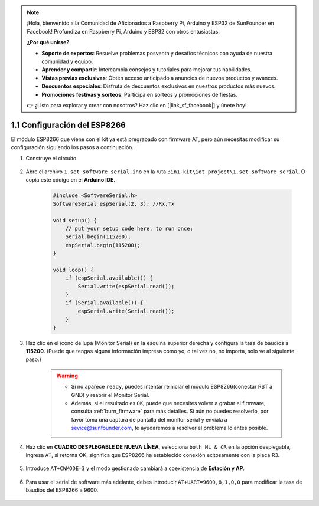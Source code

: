 .. note::

    ¡Hola, bienvenido a la Comunidad de Aficionados a Raspberry Pi, Arduino y ESP32 de SunFounder en Facebook! Profundiza en Raspberry Pi, Arduino y ESP32 con otros entusiastas.

    **¿Por qué unirse?**

    - **Soporte de expertos**: Resuelve problemas posventa y desafíos técnicos con ayuda de nuestra comunidad y equipo.
    - **Aprender y compartir**: Intercambia consejos y tutoriales para mejorar tus habilidades.
    - **Vistas previas exclusivas**: Obtén acceso anticipado a anuncios de nuevos productos y avances.
    - **Descuentos especiales**: Disfruta de descuentos exclusivos en nuestros productos más nuevos.
    - **Promociones festivas y sorteos**: Participa en sorteos y promociones de fiestas.

    👉 ¿Listo para explorar y crear con nosotros? Haz clic en [|link_sf_facebook|] y únete hoy!

.. _config_esp8266:

1.1 Configuración del ESP8266
===============================

El módulo ESP8266 que viene con el kit ya está pregrabado con firmware AT, pero aún necesitas modificar su configuración siguiendo los pasos a continuación.

1. Construye el circuito.

    .. image:: img/iot_1_at_set_bb.jpg
        :width: 800

2. Abre el archivo ``1.set_software_serial.ino`` en la ruta ``3in1-kit\iot_project\1.set_software_serial``. O copia este código en el **Arduino IDE**.

    .. code-block:: Arduino

        #include <SoftwareSerial.h>
        SoftwareSerial espSerial(2, 3); //Rx,Tx

        void setup() {
            // put your setup code here, to run once:
            Serial.begin(115200);
            espSerial.begin(115200);
        }

        void loop() {
            if (espSerial.available()) {
                Serial.write(espSerial.read());
            }
            if (Serial.available()) {
                espSerial.write(Serial.read());
            }
        }

3. Haz clic en el icono de lupa (Monitor Serial) en la esquina superior derecha y configura la tasa de baudios a **115200**. (Puede que tengas alguna información impresa como yo, o tal vez no, no importa, solo ve al siguiente paso.)

    .. image:: img/sp20220524113020.png

    .. warning::
        
        * Si no aparece ``ready``, puedes intentar reiniciar el módulo ESP8266(conectar RST a GND) y reabrir el Monitor Serial.

        * Además, si el resultado es ``OK``, puede que necesites volver a grabar el firmware, consulta :ref:`burn_firmware` para más detalles. Si aún no puedes resolverlo, por favor toma una captura de pantalla del monitor serial y envíala a sevice@sunfounder.com, te ayudaremos a resolver el problema lo antes posible.

4. Haz clic en **CUADRO DESPLEGABLE DE NUEVA LÍNEA**, selecciona ``both NL & CR`` en la opción desplegable, ingresa ``AT``, si retorna OK, significa que ESP8266 ha establecido conexión exitosamente con la placa R3.

    .. image:: img/sp20220524113702.png

5. Introduce ``AT+CWMODE=3`` y el modo gestionado cambiará a coexistencia de **Estación y AP**.

    .. image:: img/sp20220524114032.png

6. Para usar el serial de software más adelante, debes introducir ``AT+UART=9600,8,1,0,0`` para modificar la tasa de baudios del ESP8266 a 9600.

    .. image:: img/PIC4_sp220615_150321.png

.. 7. Ahora cambia la tasa de baudios del monitor serial a 9600, intenta introducir ``AT``, si retorna OK, significa que la configuración es exitosa.

..     .. image:: img/PIC5_sp220615_150431.png
